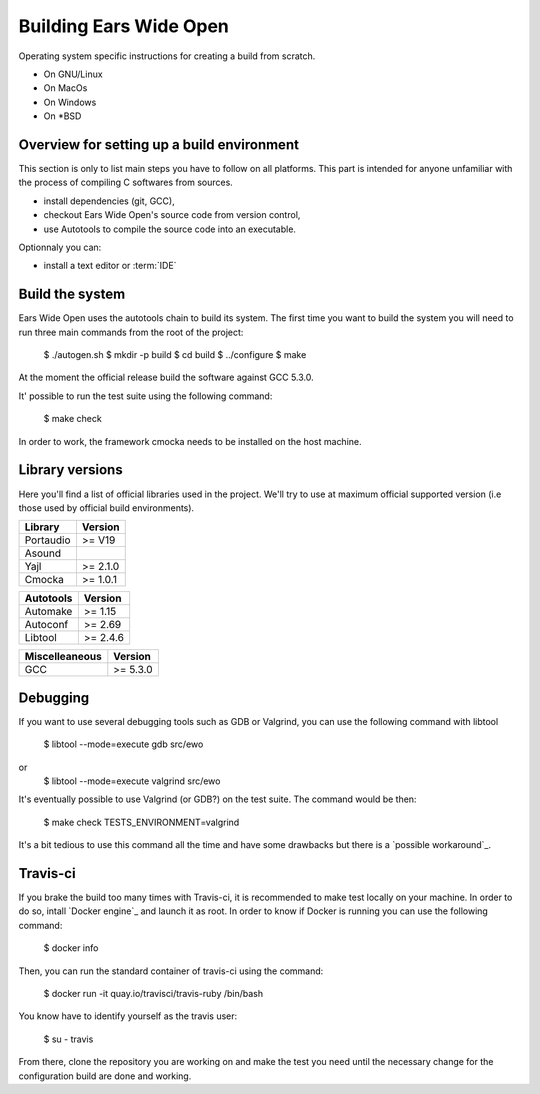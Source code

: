 Building Ears Wide Open
***********************

Operating system specific instructions for creating a build from scratch.

* On GNU/Linux
* On MacOs
* On Windows
* On \*BSD

Overview for setting up a build environment
===========================================

This section is only to list main steps you have to follow on all platforms. This
part is intended for anyone unfamiliar with the process of compiling C softwares
from sources.

* install dependencies (git, GCC),
* checkout Ears Wide Open's source code from version control,
* use Autotools to compile the source code into an executable.

.. todo:: 
        - Create a /lib folder to add the necessary libraries in static and compile against these
          this would maybe avoid to download or install too many things for the
          person willing to contribute and avoid as well version issues (except
          the compiler of course)

Optionnaly you can:

* install a text editor or :term:`IDE`

Build the system
================

Ears Wide Open uses the autotools chain to build its system. The first time 
you want to build the system you will need to run three main commands from the
root of the project:

        $ ./autogen.sh
        $ mkdir -p build
        $ cd build
        $ ../configure
        $ make

At the moment the official release build the software against GCC 5.3.0.

It' possible to run the test suite using the following command:

    $ make check

In order to work, the framework cmocka needs to be installed on the host machine.

.. todo:: 
        - Add to the main Makefile a possibility to compile the documentation

Library versions
================

Here you'll find a list of official libraries used in the project. We'll try to
use at maximum official supported version (i.e those used by official build
environments).

+-----------------------+-----------------------+
| Library               | Version               |
+=======================+=======================+
| Portaudio             | >= V19                |
+-----------------------+-----------------------+
| Asound                |                       |
+-----------------------+-----------------------+
| Yajl                  | >= 2.1.0              |
+-----------------------+-----------------------+
| Cmocka                | >= 1.0.1              |
+-----------------------+-----------------------+

+-----------------------+-----------------------+
| Autotools             | Version               |
+=======================+=======================+
| Automake              | >= 1.15               |
+-----------------------+-----------------------+
| Autoconf              | >= 2.69               |
+-----------------------+-----------------------+
| Libtool               | >= 2.4.6              |
+-----------------------+-----------------------+

+-----------------------+-----------------------+
| Miscelleaneous        | Version               |
+=======================+=======================+
| GCC                   | >= 5.3.0              |
+-----------------------+-----------------------+


Debugging
=========

If you want to use several debugging tools such as GDB or Valgrind, you can 
use the following command with libtool

    $ libtool --mode=execute gdb src/ewo
or
    $ libtool --mode=execute valgrind src/ewo

It's eventually possible to use Valgrind (or GDB?) on the test suite. The command
would be then:

    $ make check TESTS_ENVIRONMENT=valgrind

It's a bit tedious to use this command all the time and have some drawbacks but
there is a `possible workaround`_.

Travis-ci
=========

If you brake the build too many times with Travis-ci, it is recommended to make
test locally on your machine. In order to do so, intall `Docker engine`_ and 
launch it as root. In order to know if Docker is running you can use the 
following command:

    $ docker info

Then, you can run the standard container of travis-ci using the command:

    $ docker run -it quay.io/travisci/travis-ruby /bin/bash

You know have to identify yourself as the travis user:

    $ su - travis

From there, clone the repository you are working on and make the test you need
until the necessary change for the configuration build are done and working.


.. _possible workaround:: http://fragglet.livejournal.com/14291.html
.. _Docker engine:: https://docs.docker.com/engine/installation/
